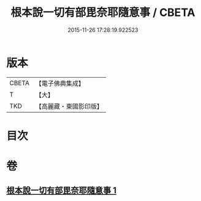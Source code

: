 #+TITLE: 根本說一切有部毘奈耶隨意事 / CBETA
#+DATE: 2015-11-26 17:28:19.922523
* 版本
 |     CBETA|【電子佛典集成】|
 |         T|【大】     |
 |       TKD|【高麗藏・東國影印版】|

* 目次
* 卷
** [[file:KR6k0027_001.txt][根本說一切有部毘奈耶隨意事 1]]

